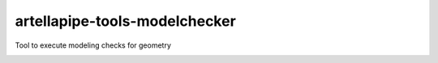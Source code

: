 artellapipe-tools-modelchecker
============================================================

Tool to execute modeling checks for geometry

.. image:: https://travis-ci.com/ArtellaPipe/artellapipe-tools-modelchecker.svg?branch=master&kill_cache=1
    :target: https://travis-ci.com/ArtellaPipe/artellapipe-tools-modelchecker

.. image:: https://coveralls.io/repos/github/ArtellaPipe/artellapipe-tools-modelchecker/badge.svg?branch=master&kill_cache=1
    :target: https://coveralls.io/github/ArtellaPipe/artellapipe-tools-modelchecker?branch=master

.. image:: https://img.shields.io/badge/docs-sphinx-orange
    :target: https://artellapipe.github.io/artellapipe-tools-modelchecker/

.. image:: https://img.shields.io/github/license/ArtellaPipe/artellapipe-tools-modelchecker
    :target: https://github.com/ArtellaPipe/artellapipe-tools-modelchecker/blob/master/LICENSE

.. image:: https://img.shields.io/pypi/v/artellapipe-tools-modelchecker?branch=master&kill_cache=1
    :target: https://pypi.org/project/artellapipe-tools-modelchecker/

.. image:: https://img.shields.io/badge/code_style-pep8-blue
    :target: https://www.python.org/dev/peps/pep-0008/